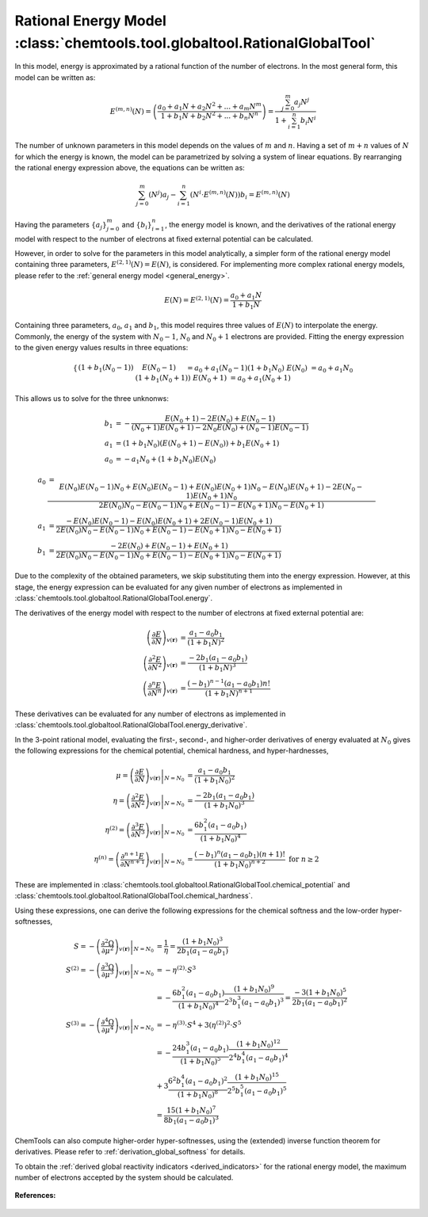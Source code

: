 ..
    : ChemTools is a collection of interpretive chemical tools for
    : analyzing outputs of the quantum chemistry calculations.
    :
    : Copyright (C) 2014-2015 The ChemTools Development Team
    :
    : This file is part of ChemTools.
    :
    : ChemTools is free software; you can redistribute it and/or
    : modify it under the terms of the GNU General Public License
    : as published by the Free Software Foundation; either version 3
    : of the License, or (at your option) any later version.
    :
    : ChemTools is distributed in the hope that it will be useful,
    : but WITHOUT ANY WARRANTY; without even the implied warranty of
    : MERCHANTABILITY or FITNESS FOR A PARTICULAR PURPOSE.  See the
    : GNU General Public License for more details.
    :
    : You should have received a copy of the GNU General Public License
    : along with this program; if not, see <http://www.gnu.org/licenses/>
    :
    : --


.. _rational_energy:

Rational Energy Model :class:`chemtools.tool.globaltool.RationalGlobalTool`
===========================================================================

In this model, energy is approximated by a rational function of the number of electrons.
In the most general form, this model can be written as:

 .. math::

    E^{(m,n)}\left(N\right) = \left( \frac{a_0 + a_1N + a_2{N^2} + ... + a_m{N^m}}{1 + b_1N + b_2{N^2} + ... + b_n{N^n}} \right)
                 = \frac{\sum_{j=0}^{m} a_j N^j}{1 + \sum_{i=1}^{n} b_i N^i}

The number of unknown parameters in this model depends on the values of :math:`m` and :math:`n`.
Having a set of :math:`m+n` values of :math:`N` for which the energy is known, the model can be parametrized
by solving a system of linear equations. By rearranging the rational energy expression above,
the equations can be written as:

 .. math::

    \sum_{j=0}^{m} \left(N^j\right) a_j - \sum_{i=1}^{n} \left(N^i \cdot E^{(m,n)}\left(N\right) \right) b_i = E^{(m,n)}\left(N\right)

Having the parameters :math:`\{a_j\}_{j=0}^m` and :math:`\{b_i\}_{i=1}^n`, the energy model is known,
and the derivatives of the rational energy model with respect to the number of electrons at fixed external
potential can be calculated.

However, in order to solve for the parameters in this model analytically, a simpler form of the rational energy model
containing three parameters, :math:`E^{(2,1)}\left(N\right) = E\left(N\right)`, is considered. For implementing more
complex rational energy models, please refer to the :ref:`general energy model <general_energy>`.

 .. math:: E\left(N\right) = E^{(2,1)}\left(N\right) = \frac{a_0 + a_1 N}{1 + b_1 N}

Containing three parameters, :math:`a_0`, :math:`a_1` and :math:`b_1`, this model requires
three values of :math:`E\left(N\right)` to interpolate the energy. Commonly, the energy of the system
with :math:`N_0 - 1`, :math:`N_0` and :math:`N_0 + 1` electrons are provided.
Fitting the energy expression to the given energy values results in three equations:

 .. math::

    \begin{cases}
     \left(1 + b_1 \left(N_0 - 1\right)\right) & E\left(N_0-1\right) &&= a_0 + a_1 \left(N_0 - 1\right)  \\
     \left(1 + b_1 N_0\right) & E\left(N_0\right) &&= a_0 + a_1 N_0 \\
     \left(1 + b_1 \left(N_0 + 1\right)\right) & E\left(N_0+1\right) &&= a_0 + a_1 \left(N_0 + 1\right) \\
    \end{cases}

This allows us to solve for the three unknonws:

 .. math::

    b_1 &= -\frac{E\left(N_0 + 1\right) - 2 E\left(N_0\right) + E\left(N_0 - 1\right)}
                 {\left(N_0 + 1\right) E\left(N_0 + 1\right) - 2 N_0 E\left(N_0\right) + \left(N_0 - 1\right) E\left(N_0 - 1\right)} \\
    a_1 &= \left(1 + b_1 N_0\right) \left(E\left(N_0 + 1\right) - E\left(N_0\right)\right) + b_1 E\left(N_0 + 1\right) \\
    a_0 &= - a_1 N_0 + \left(1 + b_1 N_0\right) E\left(N_0\right)

 .. math::

    a_0 &=  \frac{E\left(N_0\right) E\left(N_0-1\right) N_{0} + E\left(N_0\right) E\left(N_0-1\right) + E\left(N_0\right) E\left(N_0+1\right) N_{0} -
                E\left(N_0\right) E\left(N_0+1\right) - 2 E\left(N_0-1\right) E\left(N_0+1\right) N_{0}}{2 E\left(N_0\right) N_{0} - E\left(N_0-1\right) N_{0} + E\left(N_0-1\right) - E\left(N_0+1\right) N_{0} - E\left(N_0+1\right)} \\
    a_1 &=  \frac{- E\left(N_0\right) E\left(N_0-1\right) - E\left(N_0\right) E\left(N_0+1\right) + 2 E\left(N_0-1\right) E\left(N_0+1\right)}{2 E\left(N_0\right) N_{0} - E\left(N_0-1\right) N_{0} + E\left(N_0-1\right) - E\left(N_0+1\right) N_{0} - E\left(N_0+1\right)} \\
    b_1 &=  \frac{- 2 E\left(N_0\right) + E\left(N_0-1\right) + E\left(N_0+1\right)}{2 E\left(N_0\right) N_{0} - E\left(N_0-1\right) N_{0} + E\left(N_0-1\right) - E\left(N_0+1\right) N_{0} - E\left(N_0+1\right)}

Due to the complexity of the obtained parameters, we skip substituting them into the energy expression.
However, at this stage, the energy expression can be evaluated for any given number of electrons as
implemented in :class:`chemtools.tool.globaltool.RationalGlobalTool.energy`.

The derivatives of the energy model with respect to the number of electrons at
fixed external potential are:

 .. math::

    \left( \frac{\partial E}{\partial N} \right)_{v(\mathbf{r})}
	 &= \frac{a_1 - a_0 b_1}{\left(1 + b_1 N\right)^2} \\
    \left( \frac{\partial^2 E}{\partial N^2} \right)_{v(\mathbf{r})}
         &= \frac{-2 b_1 \left(a_1 - a_0 b_1\right)}{\left(1 + b_1 N\right)^3} \\
    \left( \frac{\partial^n E}{\partial N^n} \right)_{v(\mathbf{r})}
         &= \frac{(-b_1)^{n - 1} \left(a_1 - a_0 b_1\right) n!}{\left(1 + b_1 N\right)^{n+1}}

These derivatives can be evaluated for any number of electrons as implemented
in :class:`chemtools.tool.globaltool.RationalGlobalTool.energy_derivative`.

In the 3-point rational model, evaluating the first-, second-, and higher-order derivatives of energy evaluated
at :math:`N_0` gives the following expressions for the chemical potential, chemical hardness, and hyper-hardnesses,

 .. math::

    \mu = \left. \left( \frac{\partial E}{\partial N} \right)_{v(\mathbf{r})} \right|_{N = N_0}
       &= \frac{a_1 - a_0 b_1}{\left(1 + b_1 N_0\right)^2} \\
    \eta = \left. \left( \frac{\partial^2 E}{\partial N^2} \right)_{v(\mathbf{r})} \right|_{N = N_0}
        &= \frac{-2 b_1 \left(a_1 - a_0 b_1\right)}{\left(1 + b_1 N_0\right)^3} \\
    \eta^{(2)} = \left. \left( \frac{\partial^3 E}{\partial N^3} \right)_{v(\mathbf{r})} \right|_{N = N_0}
         &= \frac{6 b_1^2 \left(a_1 - a_0 b_1\right)}{\left(1 + b_1 N_0\right)^4} \\
    \eta^{(n)} = \left. \left( \frac{\partial^{n+1} E}{\partial N^{n+1}} \right)_{v(\mathbf{r})} \right|_{N = N_0}
         &= \frac{(-b_1)^n \left(a_1 - a_0 b_1\right) \left(n+1\right)!}{\left(1 + b_1 N_0\right)^{n+2}} \text{   for } n\geq2

These are implemented in :class:`chemtools.tool.globaltool.RationalGlobalTool.chemical_potential`
and :class:`chemtools.tool.globaltool.RationalGlobalTool.chemical_hardness`.

Using these expressions, one can derive the following expressions for the chemical softness and the low-order
hyper-softnesses,

 .. math::

    S = - \left. \left( \frac{\partial^2\Omega}{\partial\mu^2} \right)_{v(\mathbf{r})} \right|_{N = N_0}
     &= \frac{1}{\eta} = \frac{\left(1 + b_1 N_0\right)^3}{2 b_1 \left(a_1 - a_0 b_1\right)} \\
    S^{(2)} = - \left. \left( \frac{\partial^{3}\Omega}{\partial\mu^{3}} \right)_{v(\mathbf{r})} \right|_{N = N_0}
           &= -\eta^{(2)} \cdot S^3 \\
           &= -\frac{6 b_1^2 \left(a_1 - a_0 b_1\right)}{\left(1 + b_1 N_0\right)^4}
	       \frac{\left(1 + b_1 N_0\right)^9}{2^3 b_1^3 \left(a_1 - a_0 b_1\right)^3}
           = \frac{-3 \left(1 + b_1 N_0\right)^5}{2 b_1 \left(a_1 - a_0 b_1\right)^2} \\
    S^{(3)} = - \left. \left( \frac{\partial^{4}\Omega}{\partial\mu^{4}} \right)_{v(\mathbf{r})} \right|_{N = N_0}
           &= -\eta^{(3)} \cdot S^4 + 3 \left(\eta^{(2)}\right)^2 \cdot S^5 \\
	   &= -\frac{24 b_1^3 \left(a_1 - a_0 b_1\right)}{\left(1 + b_1 N_0\right)^5}
	       \frac{\left(1 + b_1 N_0\right)^12}{2^4 b_1^4 \left(a_1 - a_0 b_1\right)^4} \\
	   &  + 3\frac{6^2 b_1^4 \left(a_1 - a_0 b_1\right)^2}{\left(1 + b_1 N_0\right)^8}
	       \frac{\left(1 + b_1 N_0\right)^15}{2^5 b_1^5 \left(a_1 - a_0 b_1\right)^5} \\
	   &= \frac{15 \left(1 + b_1 N_0\right)^7}{8 b_1 \left(a_1 - a_0 b_1\right)^3}


ChemTools can also compute higher-order hyper-softnesses, using the (extended) inverse function theorem for
derivatives. Please refer to :ref:`derivation_global_softness` for details.

To obtain the :ref:`derived global reactivity indicators <derived_indicators>` for
the rational energy model, the maximum number of electrons accepted by the system should be calculated.

 .. TODO::
    #. Incude :math:`N_{\text{max}}=\infty` and derived global reactivity tools

**References:**

 .. TODO::
    #. Add references
